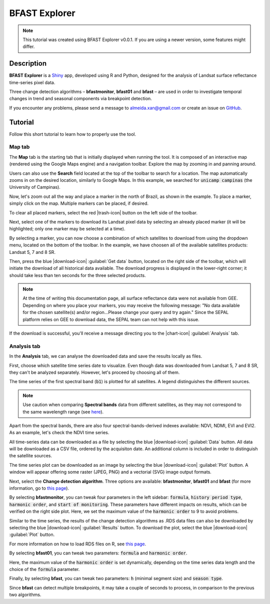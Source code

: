 BFAST Explorer
==============

.. note::

  This tutorial was created using BFAST Explorer v0.0.1. If you are using a newer version, some features might differ.

Description
-----------

**BFAST Explorer** is a `Shiny <https://shiny.rstudio.com/>`__ app, developed using R and Python, designed for the analysis of Landsat surface reflectance time-series pixel data.

Three change detection algorithms – **bfastmonitor**, **bfast01** and **bfast** – are used in order to investigate temporal changes in trend and seasonal components via breakpoint detection.

If you encounter any problems, please send a message to almeida.xan@gmail.com or create an issue on `GitHub <https://github.com/almeidaxan/bfast-explorer/>`__.

Tutorial
--------

Follow this short tutorial to learn how to properly use the tool.

Map tab 
*******

The **Map** tab is the starting tab that is initially displayed when running the tool. It is composed of an interactive map (rendered using the Google Maps engine) and a navigation toolbar. Explore the map by zooming in and panning around.

.. thumbnail:: https://raw.githubusercontent.com/almeidaxan/bfast-explorer/master/md/images/tutorial-01.jpg
  :group: bfast-explorer

Users can also use the **Search** field located at the top of the toolbar to search for a location. The map automatically zooms in on the desired location, similarly to Google Maps. In this example, we searched for :code:`unicamp campinas` (the University of Campinas).

.. thumbnail:: https://raw.githubusercontent.com/almeidaxan/bfast-explorer/master/md/images/tutorial-02.jpg
  :group: bfast-explorer

Now, let's zoom out all the way and place a marker in the north of Brazil, as shown in the example. To place a marker, simply click on the map. Multiple markers can be placed, if desired.

To clear all placed markers, select the red |trash-icon| button on the left side of the toolbar.

.. thumbnail:: https://raw.githubusercontent.com/almeidaxan/bfast-explorer/master/md/images/tutorial-03.jpg
  :group: bfast-explorer

Next, select one of the markers to download its Landsat pixel data by selecting an already placed marker (it will be highlighted; only one marker may be selected at a time).

By selecting a marker, you can now choose a combination of which satellites to download from using the dropdown menu, located on the bottom of the toolbar. In the example, we have choosen all of the available satellites products: Landsat 5, 7 and 8 SR.

.. thumbnail:: https://raw.githubusercontent.com/almeidaxan/bfast-explorer/master/md/images/tutorial-04.jpg
  :group: bfast-explorer

Then, press the blue |download-icon| :guilabel:`Get data` button, located on the right side of the toolbar, which will initiate the download of all historical data available. The download progress is displayed in the lower-right corner; it should take less than ten seconds for the three selected products.

.. note::
    
    At the time of writing this documentation page, all surface reflectance data were not available from GEE. Depending on where you place your markers, you may receive the following message: "No data available for the chosen satellite(s) and/or region...Please change your query and try again." Since the SEPAL platform relies on GEE to download data, the SEPAL team can not help with this issue. 

.. thumbnail:: https://raw.githubusercontent.com/almeidaxan/bfast-explorer/master/md/images/tutorial-05.jpg
  :group: bfast-explorer

If the download is successful, you'll receive a message directing you to the |chart-icon| :guilabel:`Analysis` tab.

Analysis tab
************

In the **Analysis** tab, we can analyse the downloaded data and  save the results locally as files.

.. thumbnail:: https://raw.githubusercontent.com/almeidaxan/bfast-explorer/master/md/images/tutorial-06.jpg
  :group: bfast-explorer

First, choose which satellite time series date to visualize. Even though data was downloaded from Landsat 5, 7 and 8 SR, they can't be analyzed separately. However, let's proceed by choosing all of them.

The time series of the first spectral band (:code:`b1`) is plotted for all satellites. A legend distinguishes the different sources.

.. note::
    
    Use caution when comparing **Spectral bands** data from different satellites, as they may not correspond to the same wavelength range (see `here <https://landsat.usgs.gov/what-are-band-designations-landsat-satellites>`__).

.. thumbnail:: https://raw.githubusercontent.com/almeidaxan/bfast-explorer/master/md/images/tutorial-07.jpg
  :group: bfast-explorer

Apart from the spectral bands, there are also four spectral-bands-derived indexes available: NDVI, NDMI, EVI and EVI2. As an example, let's check the NDVI time series.

.. thumbnail:: https://raw.githubusercontent.com/almeidaxan/bfast-explorer/master/md/images/tutorial-08.jpg
  :group: bfast-explorer

All time-series data can be downloaded as a file by selecting the blue |download-icon| :guilabel:`Data` button. All data will be downloaded as a CSV file, ordered by the acquisiton date. An additional column is included in order to distinguish the satellite sources.

.. thumbnail:: https://raw.githubusercontent.com/almeidaxan/bfast-explorer/master/md/images/tutorial-09.jpg
  :group: bfast-explorer

The time series plot can be downloaded as an image by selecting the blue |download-icon| :guilabel:`Plot` button. A window will appear offering some raster (JPEG, PNG) and a vectorial (SVG) image output formats.

.. thumbnail:: https://raw.githubusercontent.com/almeidaxan/bfast-explorer/master/md/images/tutorial-10.jpg
  :group: bfast-explorer

Next, select the **Change detection algorithm**. Three options are available: **bfastmonitor**, **bfast01** and **bfast** (for more information, go to `this page <http://bfast.r-forge.r-project.org/>`__).

.. thumbnail:: https://raw.githubusercontent.com/almeidaxan/bfast-explorer/master/md/images/tutorial-11.jpg
  :group: bfast-explorer

By selecting **bfastmonitor**, you can tweak four parameters in the left sidebar: :code:`formula`, :code:`history period type`, :code:`harmonic order`, and :code:`start of monitoring`. These parameters have different impacts on results, which can be verified on the right side plot. Here, we set the maximum value of the :code:`harmonic order` to 9 to avoid problems.

Similar to the time series, the results of the change detection algorithms as .RDS data files can also be downloaded by selecting the blue |download-icon| :guilabel:`Results` button. To download the plot, select the blue |download-icon| :guilabel:`Plot` button.

For more information on how to load RDS files on R, see `this page <http://www.fromthebottomoftheheap.net/2012/04/01/saving-and-loading-r-objects/>`__.

.. thumbnail:: https://raw.githubusercontent.com/almeidaxan/bfast-explorer/master/md/images/tutorial-12.jpg
  :group: bfast-explorer

By selecting **bfast01**, you can tweak two parameters: :code:`formula` and :code:`harmonic order`.

Here, the maximum value of the :code:`harmonic order` is set dynamically, depending on the time series data length and the choice of the :code:`formula` parameter.

.. thumbnail:: https://raw.githubusercontent.com/almeidaxan/bfast-explorer/master/md/images/tutorial-13.jpg
  :group: bfast-explorer

Finally, by selecting **bfast**, you can tweak two parameters: :code:`h` (minimal segment size) and :code:`season type`. 

Since **bfast** can detect multiple breakpoints, it may take a couple of seconds to process, in comparison to the previous two algorithms.

.. thumbnail:: https://raw.githubusercontent.com/almeidaxan/bfast-explorer/master/md/images/tutorial-14.jpg
  :group: bfast-explorer
  
.. |chart-icon| raw:: html

    <i class="fa fa-chart-bar"></i>

.. |trash-icon| raw:: html

    <i class="fa fa-trash"></i>
    
.. |download-icon| raw:: html 

    <i class="fa fa-download"></i>

.. custom-edit:: https://raw.githubusercontent.com/12rambau/bfast-explorer/master/md/tutorial.rst
